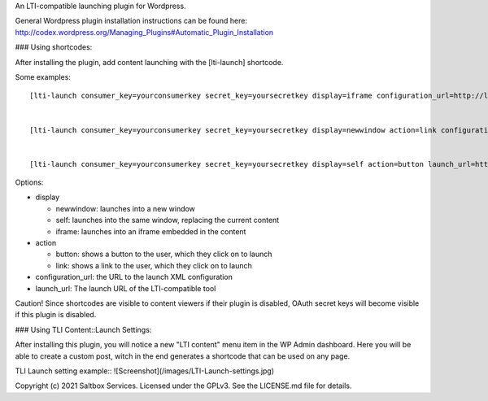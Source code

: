 An LTI-compatible launching plugin for Wordpress.


General Wordpress plugin installation instructions can be found here: http://codex.wordpress.org/Managing_Plugins#Automatic_Plugin_Installation

### Using shortcodes::

After installing the plugin, add content launching with the [lti-launch]
shortcode.


Some examples::

  [lti-launch consumer_key=yourconsumerkey secret_key=yoursecretkey display=iframe configuration_url=http://launcher.saltbox.com/lms/configuration resource_link_id=testcourseplacement1]
  
  
  [lti-launch consumer_key=yourconsumerkey secret_key=yoursecretkey display=newwindow action=link configuration_url=http://launcher.saltbox.com/lms/configuration resource_link_id=testcourseplacement1]
  
  
  [lti-launch consumer_key=yourconsumerkey secret_key=yoursecretkey display=self action=button launch_url=http://launcher.saltbox.com/launch resource_link_id=testcourseplacement1]


Options:

- display

  - newwindow: launches into a new window

  - self: launches into the same window, replacing the current content

  - iframe: launches into an iframe embedded in the content

- action

  - button: shows a button to the user, which they click on to launch

  - link: shows a link to the user, which they click on to launch

- configuration_url: the URL to the launch XML configuration

- launch_url: The launch URL of the LTI-compatible tool


Caution!  Since shortcodes are visible to content viewers if their plugin is
disabled, OAuth secret keys will become visible if this plugin is disabled.

### Using TLI Content::Launch Settings::

After installing this plugin, you will notice a new "LTI content" menu item in the WP Admin dashboard. Here you will be able to create a custom post, witch in the end generates a shortcode that can be used on any page.

TLI Launch setting example::
![Screenshot](/images/LTI-Launch-settings.jpg)

Copyright (c) 2021 Saltbox Services.
Licensed under the GPLv3. See the LICENSE.md file for details.

